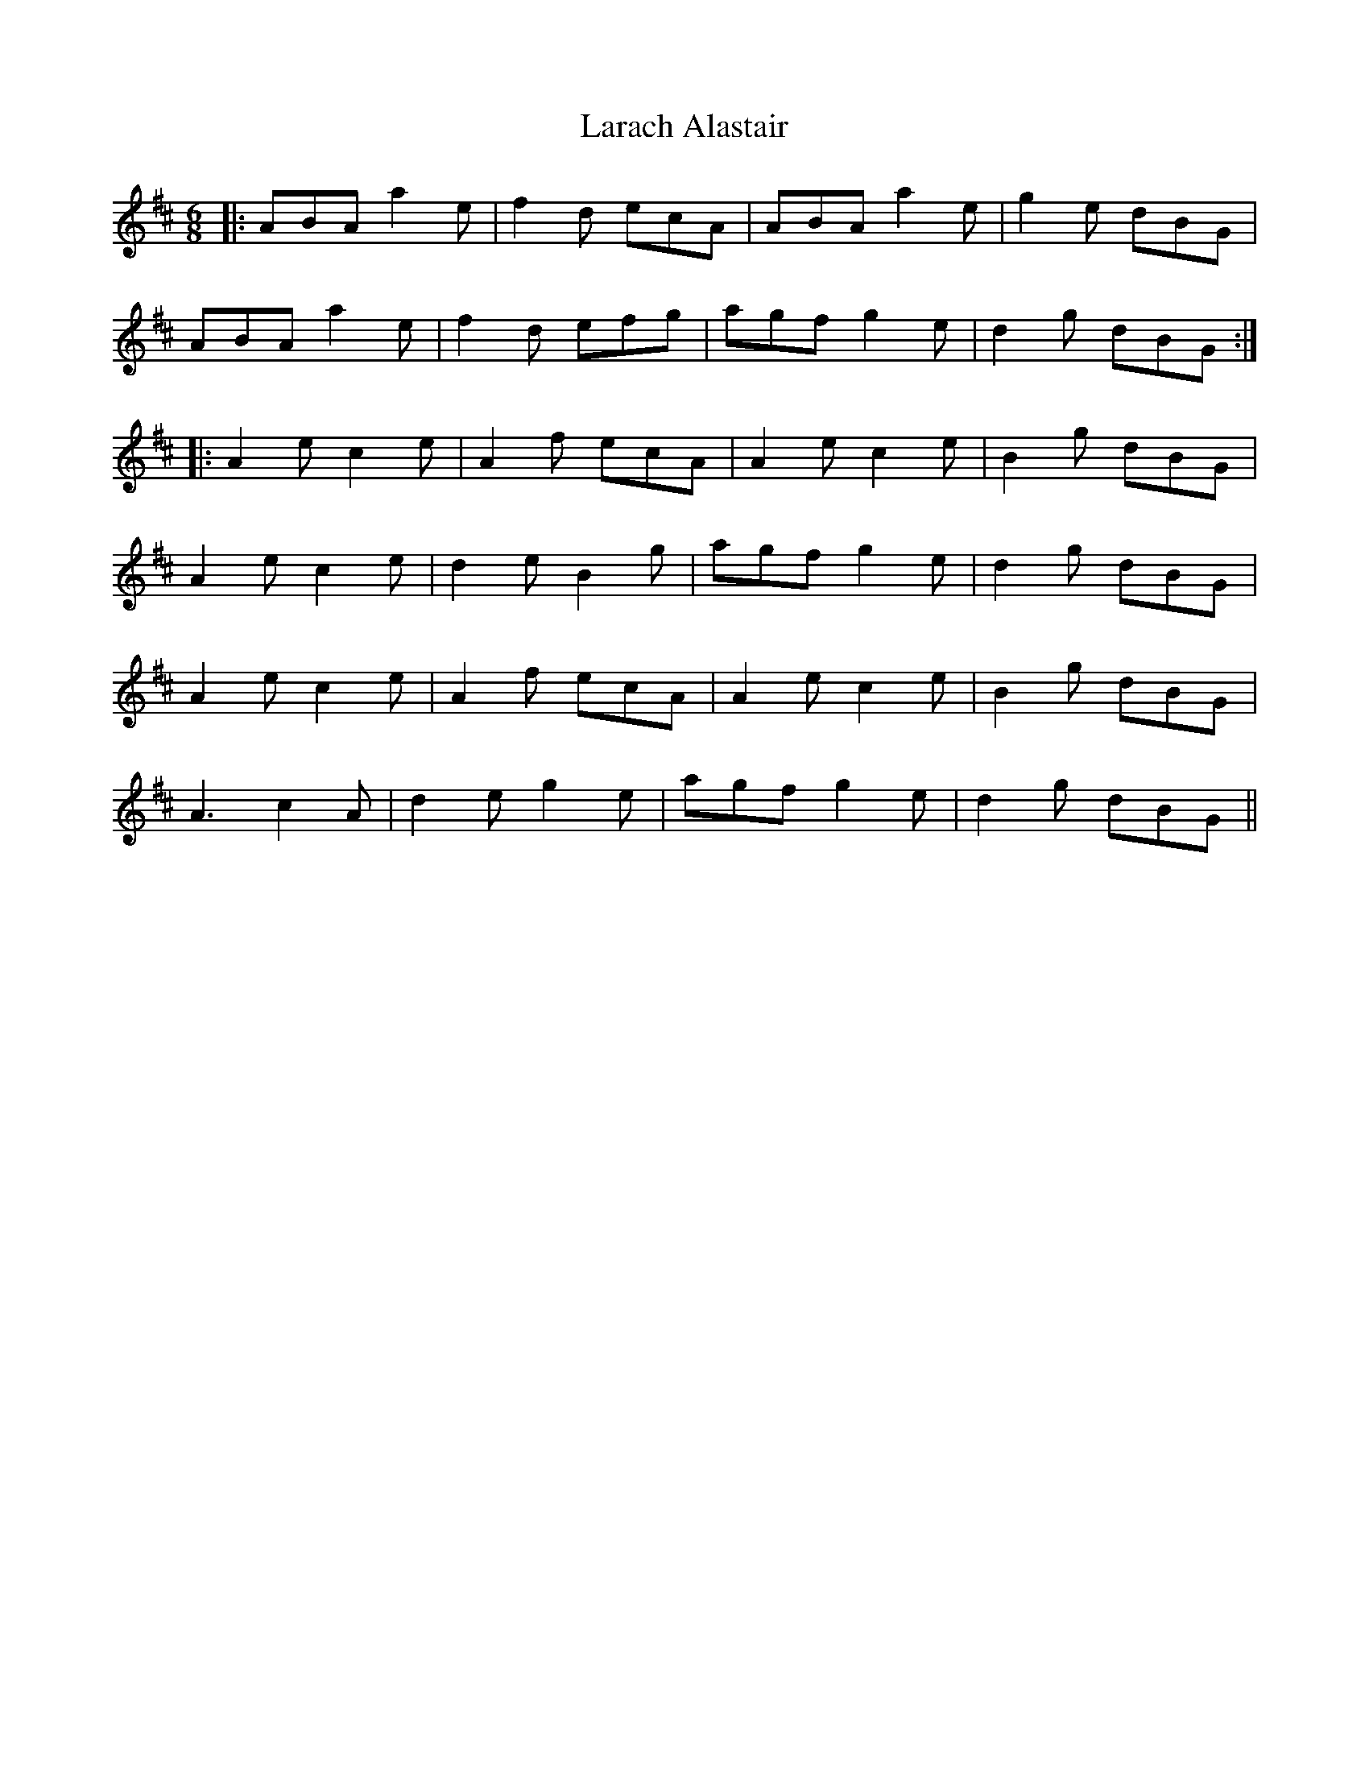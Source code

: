 X: 22824
T: Larach Alastair
R: jig
M: 6/8
K: Dmajor
|:ABA a2e|f2d ecA|ABA a2e|g2e dBG|
ABA a2e|f2d efg|agf g2e|d2g dBG:|
|:A2e c2e|A2f ecA|A2e c2e|B2g dBG|
A2e c2e|d2e B2g|agf g2e|d2g dBG|
A2e c2e|A2f ecA|A2e c2e|B2g dBG|
A3 c2A|d2e g2e|agf g2e|d2g dBG||

